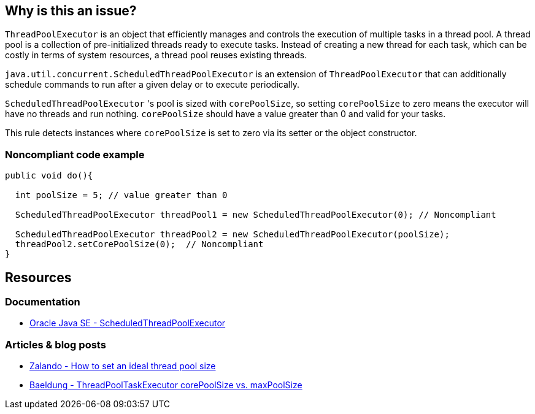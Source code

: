 == Why is this an issue?

`ThreadPoolExecutor` is an object that efficiently manages and controls the execution of multiple tasks in a thread pool.
A thread pool is a collection of pre-initialized threads ready to execute tasks.
Instead of creating a new thread for each task, which can be costly in terms of system resources, a thread pool reuses existing threads.

`java.util.concurrent.ScheduledThreadPoolExecutor` is an extension of `ThreadPoolExecutor` that can additionally schedule commands to run
after a given delay or to execute periodically.

`ScheduledThreadPoolExecutor` 's pool is sized with `corePoolSize`, so setting `corePoolSize` to zero means the executor will have no
threads and run nothing. `corePoolSize` should have a value greater than 0 and valid for your tasks.

This rule detects instances where `corePoolSize` is set to zero via its setter or the object constructor.

=== Noncompliant code example

[source,java,diff-id=1,diff-type=noncompliant]
----
public void do(){

  int poolSize = 5; // value greater than 0

  ScheduledThreadPoolExecutor threadPool1 = new ScheduledThreadPoolExecutor(0); // Noncompliant

  ScheduledThreadPoolExecutor threadPool2 = new ScheduledThreadPoolExecutor(poolSize);
  threadPool2.setCorePoolSize(0);  // Noncompliant
}
----

== Resources

=== Documentation
* https://docs.oracle.com/en/java/javase/20/docs/api/java.base/java/util/concurrent/ScheduledThreadPoolExecutor.html[Oracle Java SE - ScheduledThreadPoolExecutor]

=== Articles & blog posts
* https://engineering.zalando.com/posts/2019/04/how-to-set-an-ideal-thread-pool-size.html[Zalando - How to set an ideal thread pool size]
* https://www.baeldung.com/java-threadpooltaskexecutor-core-vs-max-poolsize[Baeldung - ThreadPoolTaskExecutor corePoolSize vs. maxPoolSize]


ifdef::env-github,rspecator-view[]

'''
== Implementation Specification
(visible only on this page)

=== Message

Increase the "corePoolSize".


'''
== Comments And Links
(visible only on this page)

=== on 8 Oct 2014, 19:12:56 Ann Campbell wrote:
\[~nicolas.peru] after writing this rule up, I noticed that its analog is commented-out:

        /**

* Since you can change the number of core threads for a scheduled
* thread pool executor, disabling this for now
         *

So... what do you think of a smarter implementation (I'd have to update the description) that detects when it's set to zero & left that way?

=== on 21 Oct 2014, 15:47:15 Nicolas Peru wrote:
This is way harder. The "left that way" part can concern a lot of code not under analysis scope.

=== on 21 Oct 2014, 20:01:32 Ann Campbell wrote:
Do you feel the rule has value as-is or should we scrap it as was done in FB?

=== on 4 Feb 2015, 08:59:04 Nicolas Peru wrote:
Let's reimplement it as what was done in FB. Scheduled for 3.0.

endif::env-github,rspecator-view[]
